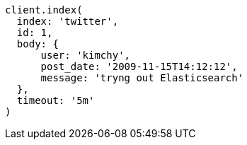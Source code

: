 [source, ruby]
----
client.index(
  index: 'twitter',
  id: 1,
  body: {
      user: 'kimchy',
      post_date: '2009-11-15T14:12:12',
      message: 'tryng out Elasticsearch'
  },
  timeout: '5m'
)
----
